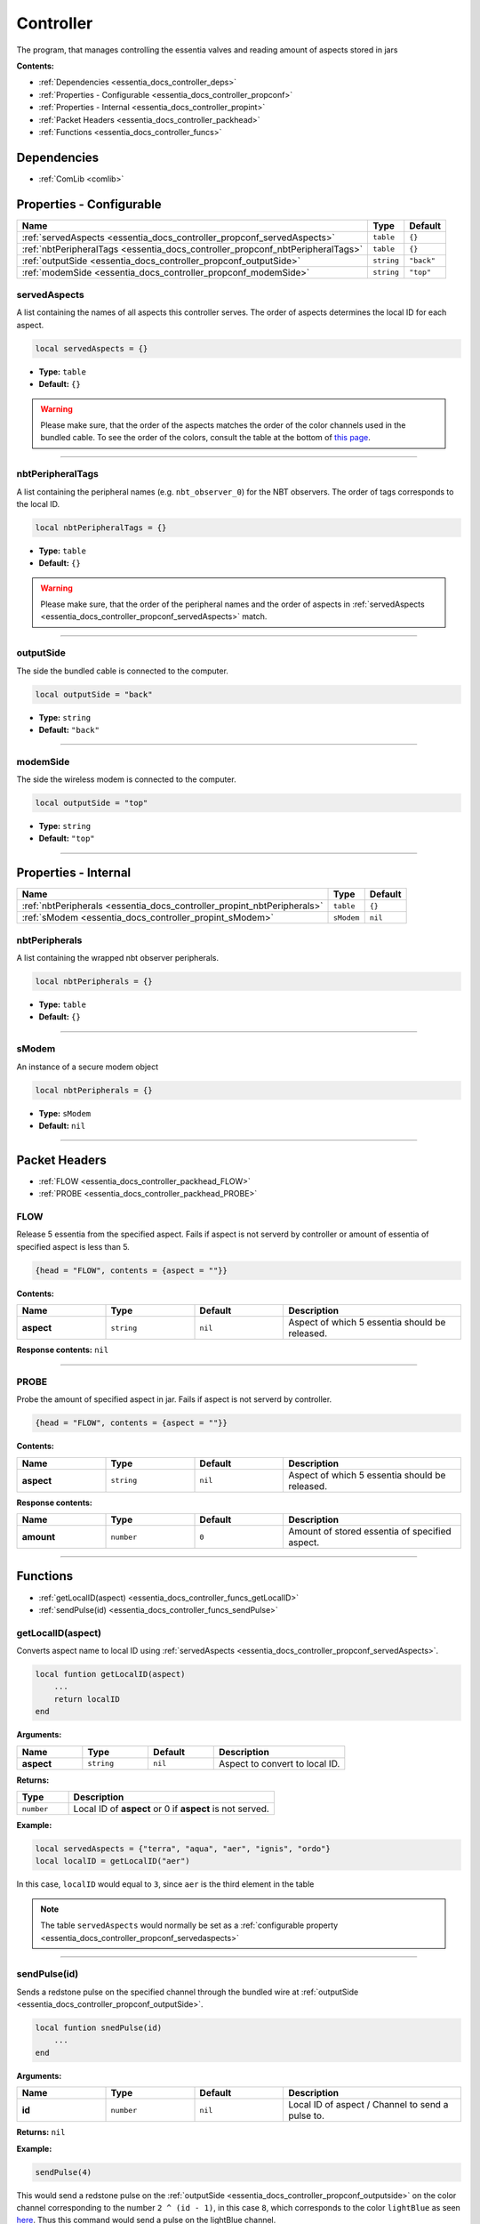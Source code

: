 .. _essentia_docs_controller:

Controller
==========

The program, that manages controlling the essentia valves and reading amount of aspects stored in jars

**Contents:**

* :ref:`Dependencies <essentia_docs_controller_deps>`
* :ref:`Properties - Configurable <essentia_docs_controller_propconf>`
* :ref:`Properties - Internal <essentia_docs_controller_propint>`
* :ref:`Packet Headers <essentia_docs_controller_packhead>`
* :ref:`Functions <essentia_docs_controller_funcs>`








.. _essentia_docs_controller_deps:

Dependencies
------------

* :ref:`ComLib <comlib>`








.. _essentia_docs_controller_propconf:

Properties - Configurable
-------------------------

.. list-table::
    :header-rows: 1

    * - Name
      - Type
      - Default
    * - :ref:`servedAspects <essentia_docs_controller_propconf_servedAspects>`
      - ``table``
      - ``{}``
    * - :ref:`nbtPeripheralTags <essentia_docs_controller_propconf_nbtPeripheralTags>`
      - ``table``
      - ``{}``
    * - :ref:`outputSide <essentia_docs_controller_propconf_outputSide>`
      - ``string``
      - ``"back"``
    * - :ref:`modemSide <essentia_docs_controller_propconf_modemSide>`
      - ``string``
      - ``"top"``

.. _essentia_docs_controller_propconf_servedAspects:

servedAspects
^^^^^^^^^^^^^

A list containing the names of all aspects this controller serves. The order of aspects determines the local ID for each aspect.

.. code-block:: lua
    
    local servedAspects = {}

* **Type:** ``table``
* **Default:** ``{}``

.. warning::
   Please make sure, that the order of the aspects matches the order of the color channels used in the bundled cable. To see the order of the colors, consult the table at the bottom of `this page <https://computercraft.info/wiki/Colors_(API)>`_\ .

----

.. _essentia_docs_controller_propconf_nbtPeripheralTags:

nbtPeripheralTags
^^^^^^^^^^^^^^^^^

A list containing the peripheral names (e.g. ``nbt_observer_0``) for the NBT observers. The order of tags corresponds to the local ID.

.. code-block:: lua
    
    local nbtPeripheralTags = {}

* **Type:** ``table``
* **Default:** ``{}``

.. warning::
   Please make sure, that the order of the peripheral names and the order of aspects in :ref:`servedAspects <essentia_docs_controller_propconf_servedAspects>` match.

----

.. _essentia_docs_controller_propconf_outputSide:

outputSide
^^^^^^^^^^

The side the bundled cable is connected to the computer.

.. code-block:: lua
    
    local outputSide = "back"

* **Type:** ``string``
* **Default:** ``"back"``

----

.. _essentia_docs_controller_propconf_modemSide:

modemSide
^^^^^^^^^^

The side the wireless modem is connected to the computer.

.. code-block:: lua
    
    local outputSide = "top"

* **Type:** ``string``
* **Default:** ``"top"``

----








.. _essentia_docs_controller_propint:

Properties - Internal
---------------------

.. list-table::
    :header-rows: 1

    * - Name
      - Type
      - Default
    * - :ref:`nbtPeripherals <essentia_docs_controller_propint_nbtPeripherals>`
      - ``table``
      - ``{}``
    * - :ref:`sModem <essentia_docs_controller_propint_sModem>`
      - ``sModem``
      - ``nil``

.. _essentia_docs_controller_propint_nbtPeripherals:

nbtPeripherals
^^^^^^^^^^^^^^

A list containing the wrapped nbt observer peripherals.

.. code-block:: lua
    
    local nbtPeripherals = {}

* **Type:** ``table``
* **Default:** ``{}``

----

.. _essentia_docs_controller_propint_sModem:

sModem
^^^^^^

An instance of a secure modem object

.. code-block:: lua
    
    local nbtPeripherals = {}

* **Type:** ``sModem``
* **Default:** ``nil``

----








.. _essentia_docs_controller_packhead:

Packet Headers
--------------

* :ref:`FLOW <essentia_docs_controller_packhead_FLOW>`
* :ref:`PROBE <essentia_docs_controller_packhead_PROBE>`

.. _essentia_docs_controller_packhead_FLOW:

FLOW
^^^^

Release 5 essentia from the specified aspect. Fails if aspect is not serverd by controller or amount of essentia of specified aspect is less than 5.

.. code-block:: lua

    {head = "FLOW", contents = {aspect = ""}}

**Contents:**

.. list-table::
    :widths: 20 20 20 40
    :header-rows: 1

    * - Name
      - Type
      - Default
      - Description
    * - **aspect**
      - ``string``
      - ``nil``
      - Aspect of which 5 essentia should be released.

**Response contents:** ``nil``

----

.. _essentia_docs_controller_packhead_PROBE:

PROBE
^^^^^

Probe the amount of specified aspect in jar. Fails if aspect is not serverd by controller.

.. code-block:: lua

    {head = "FLOW", contents = {aspect = ""}}

**Contents:**

.. list-table::
    :widths: 20 20 20 40
    :header-rows: 1

    * - Name
      - Type
      - Default
      - Description
    * - **aspect**
      - ``string``
      - ``nil``
      - Aspect of which 5 essentia should be released.

**Response contents:**

.. list-table::
    :widths: 20 20 20 40
    :header-rows: 1

    * - Name
      - Type
      - Default
      - Description
    * - **amount**
      - ``number``
      - ``0``
      - Amount of stored essentia of specified aspect.

----








.. _essentia_docs_controller_funcs:

Functions
---------

* :ref:`getLocalID(aspect) <essentia_docs_controller_funcs_getLocalID>`
* :ref:`sendPulse(id) <essentia_docs_controller_funcs_sendPulse>`

.. _essentia_docs_controller_funcs_getLocalID:

getLocalID(aspect)
^^^^^^^^^^^^^^^^^^

Converts aspect name to local ID using :ref:`servedAspects <essentia_docs_controller_propconf_servedAspects>`\ .

.. code-block:: lua

    local funtion getLocalID(aspect)
        ...
        return localID
    end

**Arguments:**

.. list-table::
    :widths: 20 20 20 40
    :header-rows: 1

    * - Name
      - Type
      - Default
      - Description
    * - **aspect**
      - ``string``
      - ``nil``
      - Aspect to convert to local ID.

**Returns:** 

.. list-table::
    :widths: 20 80
    :header-rows: 1

    * - Type
      - Description
    * - ``number``
      - Local ID of **aspect** or 0 if **aspect** is not served.

**Example:**

.. code-block:: lua

  local servedAspects = {"terra", "aqua", "aer", "ignis", "ordo"}
  local localID = getLocalID("aer")

In this case, ``localID`` would equal to ``3``, since ``aer`` is the third element in the table

.. note:: 
  The table ``servedAspects`` would normally be set as a :ref:`configurable property <essentia_docs_controller_propconf_servedaspects>`

----

.. _essentia_docs_controller_funcs_sendPulse:

sendPulse(id)
^^^^^^^^^^^^^

Sends a redstone pulse on the specified channel through the bundled wire at :ref:`outputSide <essentia_docs_controller_propconf_outputSide>`\ .

.. code-block:: lua

    local funtion snedPulse(id)
        ...
    end

**Arguments:**

.. list-table::
    :widths: 20 20 20 40
    :header-rows: 1

    * - Name
      - Type
      - Default
      - Description
    * - **id**
      - ``number``
      - ``nil``
      - Local ID of aspect / Channel to send a pulse to.


**Returns:** ``nil``

**Example:**

.. code-block:: lua

  sendPulse(4)

This would send a redstone pulse on the :ref:`outputSide <essentia_docs_controller_propconf_outputside>` on the color channel corresponding to the number ``2 ^ (id - 1)``,
in this case ``8``, which corresponds to the color ``lightBlue`` as seen `here <https://computercraft.info/wiki/Colors_(API)>`_\ . Thus this command would send a pulse on the lightBlue channel.